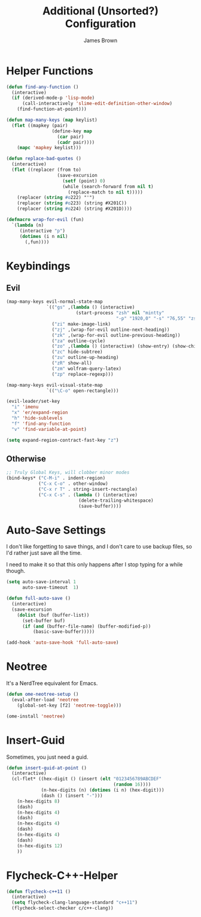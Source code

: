 #+title: Additional (Unsorted?) Configuration
#+author: James Brown

* Helper Functions

  #+begin_src emacs-lisp
  (defun find-any-function ()
    (interactive)
    (if (derived-mode-p 'lisp-mode)
        (call-interactively 'slime-edit-definition-other-window)
      (find-function-at-point)))

  (defun map-many-keys (map keylist)
    (flet ((mapkey (pair)
                   (define-key map
                     (car pair)
                     (cadr pair))))
      (mapc 'mapkey keylist)))

  (defun replace-bad-quotes ()
    (interactive)
    (flet ((replacer (from to)
                     (save-excursion
                       (setf (point) 0)
                       (while (search-forward from nil t)
                         (replace-match to nil t)))))
      (replacer (string #o222) "'")
      (replacer (string #o223) (string #X201C))
      (replacer (string #o224) (string #X201D))))

  (defmacro wrap-for-evil (fun)
    `(lambda (n)
       (interactive "p")
       (dotimes (i n nil)
         (,fun))))
  #+end_src

* Keybindings
** Evil

   #+begin_src emacs-lisp
   (map-many-keys evil-normal-state-map
                  `(("gs" ,(lambda () (interactive)
                             (start-process "zsh" nil "mintty"
                                            "-p" "1920,0" "-s" "76,55" "zsh")))
                    ("zi" make-image-link)
                    ("zj" ,(wrap-for-evil outline-next-heading))
                    ("zk" ,(wrap-for-evil outline-previous-heading))
                    ("za" outline-cycle)
                    ("zo" ,(lambda () (interactive) (show-entry) (show-children)))
                    ("zc" hide-subtree)
                    ("zu" outline-up-heading)
                    ("zR" show-all)
                    ("zm" wolfram-query-latex)
                    ("zp" replace-regexp)))

   (map-many-keys evil-visual-state-map
                  `(("\C-o" open-rectangle)))

   (evil-leader/set-key
     "i" 'imenu
     "x" 'er/expand-region
     "h" 'hide-sublevels
     "f" 'find-any-function
     "v" 'find-variable-at-point)

   (setq expand-region-contract-fast-key "z")
   #+end_src

** Otherwise

   #+begin_src emacs-lisp
   ;; Truly Global Keys, will clobber minor modes
   (bind-keys* ("C-M-i" . indent-region)
               ("C-x C-o" . other-window)
               ("C-x r T" . string-insert-rectangle)
               ("C-x C-s" . (lambda () (interactive)
                              (delete-trailing-whitespace)
                              (save-buffer))))
   #+end_src

* Auto-Save Settings

  I don't like forgetting to save things, and I don't care to use
  backup files, so I'd rather just save all the time.

  I need to make it so that this only happens after I stop typing
  for a while though.

  #+name: intellij-style auto-save
  #+begin_src emacs-lisp :tangle no
  (setq auto-save-interval 1
        auto-save-timeout  1)

  (defun full-auto-save ()
    (interactive)
    (save-excursion
      (dolist (buf (buffer-list))
        (set-buffer buf)
        (if (and (buffer-file-name) (buffer-modified-p))
            (basic-save-buffer)))))

  (add-hook 'auto-save-hook 'full-auto-save)
  #+end_src


* Neotree
  :PROPERTIES:
  :CUSTOM_ID: neotree
  :END:

  It's a NerdTree equivalent for Emacs.

  #+NAME: neotree
  #+begin_src emacs-lisp
  (defun ome-neotree-setup ()
    (eval-after-load 'neotree
      (global-set-key [f2] 'neotree-toggle)))

  (ome-install 'neotree)
  #+end_src
* Insert-Guid

  Sometimes, you just need a guid.

  #+name: GuidGen for emacs
  #+begin_src emacs-lisp
  (defun insert-guid-at-point ()
    (interactive)
    (cl-flet* ((hex-digit () (insert (elt "0123456789ABCDEF"
                                          (random 16))))
               (n-hex-digits (n) (dotimes (i n) (hex-digit)))
               (dash () (insert "-")))
      (n-hex-digits 8)
      (dash)
      (n-hex-digits 4)
      (dash)
      (n-hex-digits 4)
      (dash)
      (n-hex-digits 4)
      (dash)
      (n-hex-digits 12)
      ))
  #+end_src
* Flycheck-C++-Helper
  #+begin_src emacs-lisp
  (defun flycheck-c++11 ()
    (interactive)
    (setq flycheck-clang-language-standard "c++11")
    (flycheck-select-checker c/c++-clang))
  #+end_src

